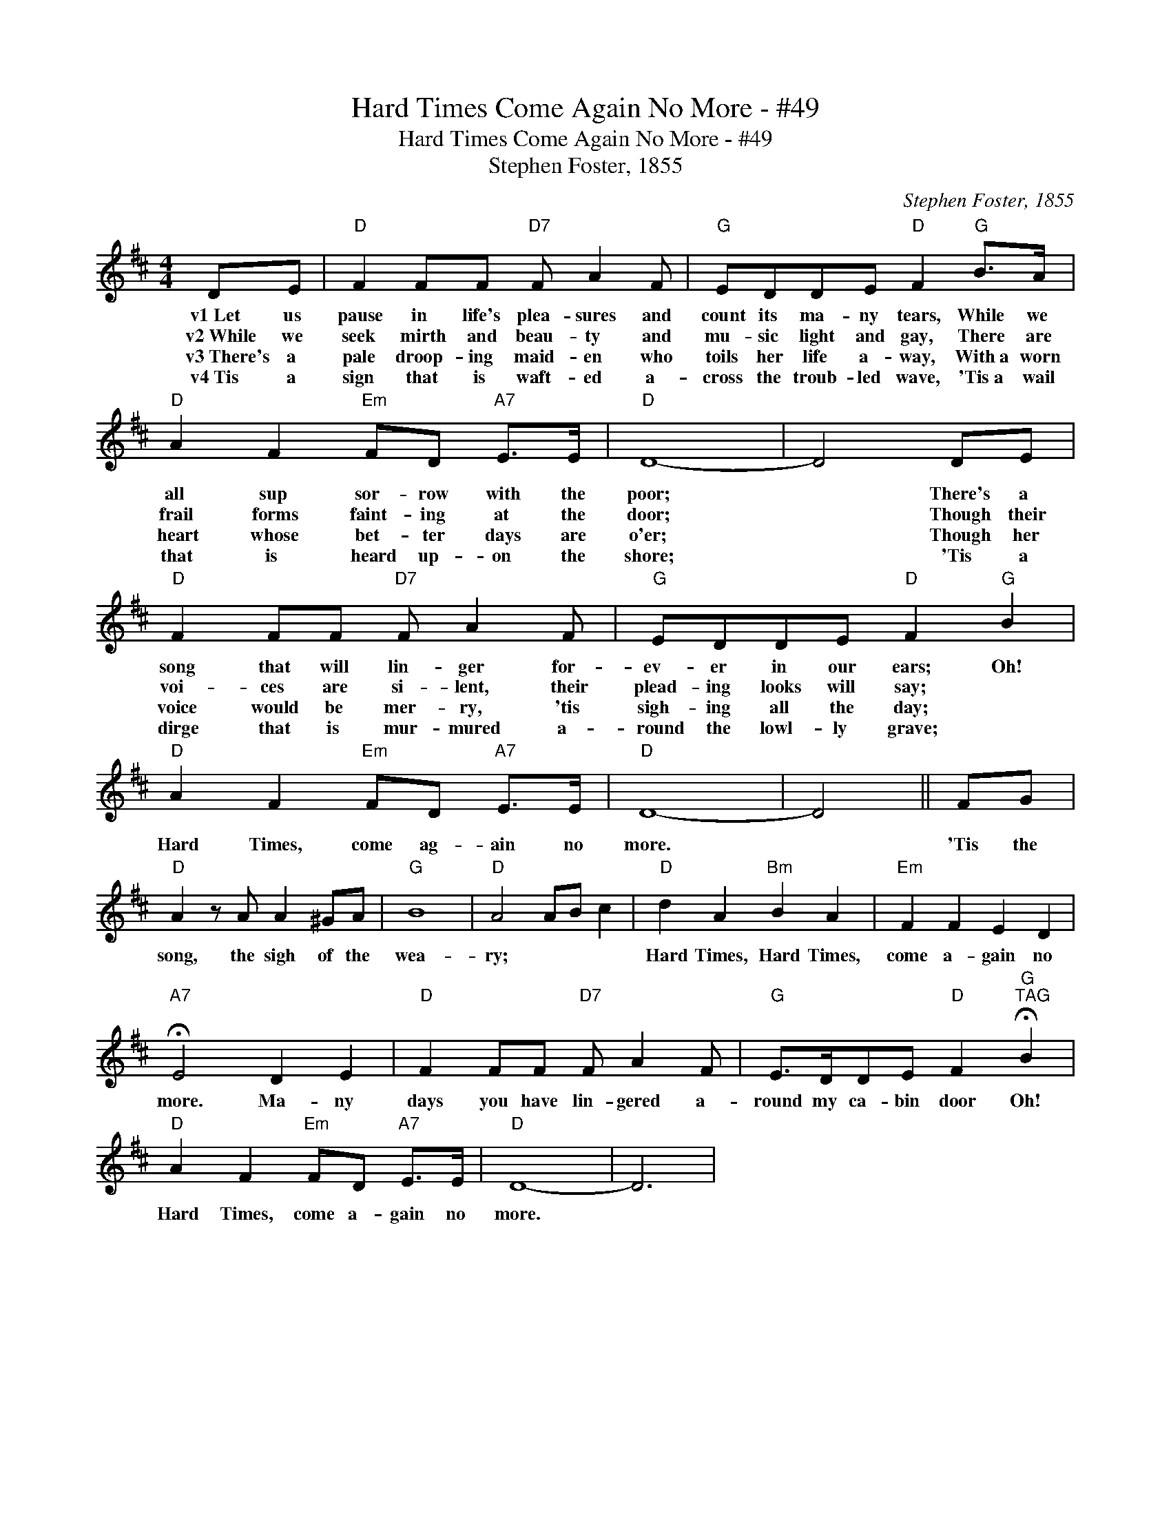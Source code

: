 X:1
T:Hard Times Come Again No More - #49
T:Hard Times Come Again No More - #49
T:Stephen Foster, 1855
C:Stephen Foster, 1855
L:1/8
M:4/4
K:D
V:1 treble 
V:1
 DE |"D" F2 FF"D7" F A2 F |"G" EDDE"D" F2"G" B>A |"D" A2 F2"Em" FD"A7" E>E |"D" D8- | D4 DE | %6
w: v1~Let us|pause in life's plea- sures and|count its ma- ny tears, While we|all sup sor- row with the|poor;|* There's a|
w: v2~While we|seek mirth and beau- ty and|mu- sic light and gay, There are|frail forms faint- ing at the|door;|* Though their|
w: v3~There's a|pale droop- ing maid- en who|toils her life a- way, With~a worn|heart whose bet- ter days are|o'er;|* Though her|
w: v4~Tis a|sign that is waft- ed a-|cross the troub- led wave, 'Tis~a wail|that is heard up- on the|shore;|* 'Tis a|
"D" F2 FF"D7" F A2 F |"G" EDDE"D" F2"G" B2 |"D" A2 F2"Em" FD"A7" E>E |"D" D8- | D4 || FG | %12
w: song that will lin- ger for-|ev- er in our ears; Oh!|Hard Times, come ag- ain no|more.||'Tis the|
w: voi- ces are si- lent, their|plead- ing looks will say; *|||||
w: voice would be mer- ry, 'tis|sigh- ing all the day; *|||||
w: dirge that is mur- mured a-|round the lowl- ly grave; *|||||
"D" A2 z A A2 ^GA |"G" B8 |"D" A4 AB c2 |"D" d2 A2"Bm" B2 A2 |"Em" F2 F2 E2 D2 | %17
w: song, the sigh of the|wea-|ry; * * *|Hard Times, Hard Times,|come a- gain no|
w: |||||
w: |||||
w: |||||
"A7" !fermata!E4 D2 E2 |"D" F2 FF"D7" F A2 F |"G" E>DDE"D" F2"G""^TAG" !fermata!B2 | %20
w: more. Ma- ny|days you have lin- gered a-|round my ca- bin door Oh!|
w: |||
w: |||
w: |||
"D" A2 F2"Em" FD"A7" E>E |"D" D8- | D6 | %23
w: Hard Times, come a- gain no|more.||
w: |||
w: |||
w: |||

